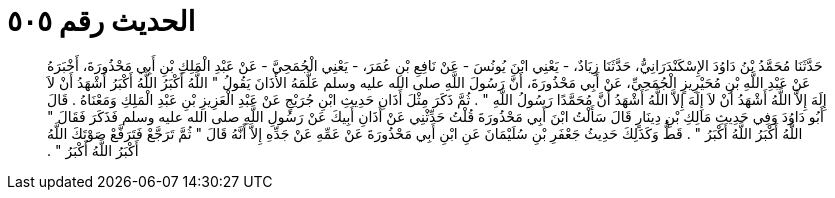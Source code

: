 
= الحديث رقم ٥٠٥

[quote.hadith]
حَدَّثَنَا مُحَمَّدُ بْنُ دَاوُدَ الإِسْكَنْدَرَانِيُّ، حَدَّثَنَا زِيَادٌ، - يَعْنِي ابْنَ يُونُسَ - عَنْ نَافِعِ بْنِ عُمَرَ، - يَعْنِي الْجُمَحِيَّ - عَنْ عَبْدِ الْمَلِكِ بْنِ أَبِي مَحْذُورَةَ، أَخْبَرَهُ عَنْ عَبْدِ اللَّهِ بْنِ مُحَيْرِيزٍ الْجُمَحِيِّ، عَنْ أَبِي مَحْذُورَةَ، أَنَّ رَسُولَ اللَّهِ صلى الله عليه وسلم عَلَّمَهُ الأَذَانَ يَقُولُ ‏"‏ اللَّهُ أَكْبَرُ اللَّهُ أَكْبَرُ أَشْهَدُ أَنْ لاَ إِلَهَ إِلاَّ اللَّهُ أَشْهَدُ أَنْ لاَ إِلَهَ إِلاَّ اللَّهُ أَشْهَدُ أَنَّ مُحَمَّدًا رَسُولُ اللَّهِ ‏"‏ ‏.‏ ثُمَّ ذَكَرَ مِثْلَ أَذَانِ حَدِيثِ ابْنِ جُرَيْجٍ عَنْ عَبْدِ الْعَزِيزِ بْنِ عَبْدِ الْمَلِكِ وَمَعْنَاهُ ‏.‏ قَالَ أَبُو دَاوُدَ وَفِي حَدِيثِ مَالِكِ بْنِ دِينَارٍ قَالَ سَأَلْتُ ابْنَ أَبِي مَحْذُورَةَ قُلْتُ حَدِّثْنِي عَنْ أَذَانِ أَبِيكَ عَنْ رَسُولِ اللَّهِ صلى الله عليه وسلم فَذَكَرَ فَقَالَ ‏"‏ اللَّهُ أَكْبَرُ اللَّهُ أَكْبَرُ ‏"‏ ‏.‏ قَطُّ وَكَذَلِكَ حَدِيثُ جَعْفَرِ بْنِ سُلَيْمَانَ عَنِ ابْنِ أَبِي مَحْذُورَةَ عَنْ عَمِّهِ عَنْ جَدِّهِ إِلاَّ أَنَّهُ قَالَ ‏"‏ ثُمَّ تَرَجَّعْ فَتَرَفَّعْ صَوْتَكَ اللَّهُ أَكْبَرُ اللَّهُ أَكْبَرُ ‏"‏ ‏.‏